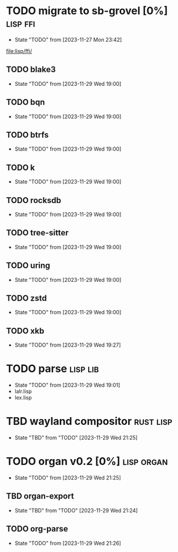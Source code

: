 * TODO migrate to sb-grovel [0%]                                   :lisp:ffi:
:PROPERTIES:
:CUSTOM_ID: bb365025-e5e7-4407-acba-32e30d1a245a
:END:
- State "TODO"       from              [2023-11-27 Mon 23:42]
[[file:lisp/ffi/]]
** TODO blake3
:PROPERTIES:
:CUSTOM_ID: 656c2683-8780-407c-b955-3defc4959595
:END:
- State "TODO"       from              [2023-11-29 Wed 19:00]
** TODO bqn
:PROPERTIES:
:CUSTOM_ID: b4757746-525b-49e4-b8ac-677375867d8f
:END:
- State "TODO"       from              [2023-11-29 Wed 19:00]
** TODO btrfs
:PROPERTIES:
:CUSTOM_ID: b3b411fe-6b2d-4338-9e23-83536336a487
:END:
- State "TODO"       from              [2023-11-29 Wed 19:00]
** TODO k
:PROPERTIES:
:CUSTOM_ID: 8a463084-efa0-4535-8239-b1c4955bde4c
:END:
- State "TODO"       from              [2023-11-29 Wed 19:00]
** TODO rocksdb
:PROPERTIES:
:CUSTOM_ID: 2d4d70af-228f-424c-8374-9fc8ed5c6f92
:END:
- State "TODO"       from              [2023-11-29 Wed 19:00]
** TODO tree-sitter
:PROPERTIES:
:CUSTOM_ID: 0cdf3412-cb00-4069-8e1b-b49c736377cf
:END:
- State "TODO"       from              [2023-11-29 Wed 19:00]
** TODO uring
:PROPERTIES:
:CUSTOM_ID: 45a52407-ccaf-4ea1-99c4-d6f7ba0b2731
:END:
- State "TODO"       from              [2023-11-29 Wed 19:00]
** TODO zstd
:PROPERTIES:
:CUSTOM_ID: 6ade8dd8-83b1-470d-a0da-a352ce4c2d06
:END:
- State "TODO"       from              [2023-11-29 Wed 19:00]
** TODO xkb
:PROPERTIES:
:CUSTOM_ID: af778a5f-4834-4f0c-ae53-36d35cb98d8c
:END:
- State "TODO"       from              [2023-11-29 Wed 19:27]
* TODO parse                                                       :lisp:lib:
:PROPERTIES:
:ID: parse
:CUSTOM_ID: 8f54a69e-b256-4efd-98e8-75b4892f12b8
:END:
- State "TODO"       from              [2023-11-29 Wed 19:01]
- lalr.lisp
- lex.lisp
* TBD wayland compositor                                          :rust:lisp:
:PROPERTIES:
:CUSTOM_ID: e18a90d7-10bc-44d3-8508-56483d29d385
:END:
- State "TBD"        from "TODO"       [2023-11-29 Wed 21:25]
* TODO organ v0.2 [0%]                                           :lisp:organ:
:PROPERTIES:
:CUSTOM_ID: 4e7c55dc-e2fa-458f-ad3b-942b9aa336a4
:END:
- State "TODO"       from              [2023-11-29 Wed 21:25]
** TBD organ-export
:PROPERTIES:
:CUSTOM_ID: 189584f5-fc22-4129-bd47-5d494a088684
:END:
- State "TBD"        from "TODO"       [2023-11-29 Wed 21:24]
** TODO org-parse
:PROPERTIES:
:DEPENDENCIES: parse
:HOOKS: organ-export
:CUSTOM_ID: 63774177-9730-4961-8535-414fac7a6f4f
:END:
- State "TODO"       from              [2023-11-29 Wed 21:26]

